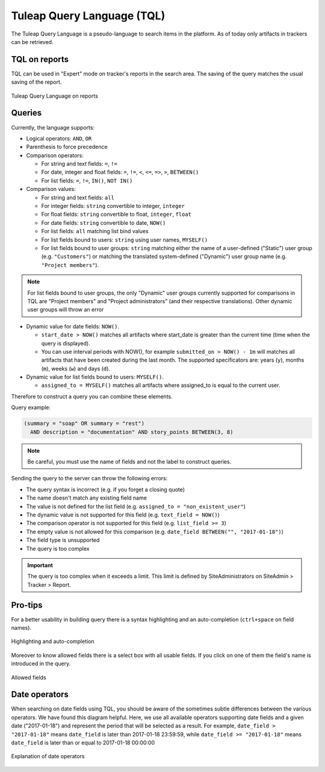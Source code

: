 Tuleap Query Language (TQL)
===========================

The Tuleap Query Language is a pseudo-language to search items in the platform. As of today
only artifacts in trackers can be retrieved.

TQL on reports
--------------

TQL can be used in "Expert" mode on tracker's reports in the search area.
The saving of the query matches the usual saving of the report.

.. figure:: ../images/screenshots/tql/expert_query.png
   :align: center
   :alt: Tracker Welcome Screen
   :name: Tracker Welcome Screen

   Tuleap Query Language on reports

Queries
-------

Currently, the language supports:

- Logical operators: ``AND``, ``OR``
- Parenthesis to force precedence
- Comparison operators:

  * For string and text fields: ``=``, ``!=``
  * For date, integer and float fields: ``=``, ``!=``, ``<``, ``<=``, ``=>``, ``>``, ``BETWEEN()``
  * For list fields: ``=``, ``!=``, ``IN()``, ``NOT IN()``

- Comparison values:

  * For string and text fields: ``all``
  * For integer fields: ``string`` convertible to integer, ``integer``
  * For float fields: ``string`` convertible to float,  ``integer``, ``float``
  * For date fields: ``string`` convertible to date, ``NOW()``
  * For list fields: ``all`` matching list bind values
  * For list fields bound to users: ``string`` using user names, ``MYSELF()``
  * For list fields bound to user groups: ``string`` matching either the name of a user-defined ("Static") user group (e.g. ``"Customers"``) or matching the translated system-defined ("Dynamic") user group name (e.g. ``"Project members"``).

.. NOTE:: For list fields bound to user groups, the only "Dynamic" user groups currently supported for comparisons in TQL are "Project members" and "Project administrators" (and their respective translations). Other dynamic user groups will throw an error

- Dynamic value for date fields: ``NOW()``.

  * ``start_date > NOW()`` matches all artifacts where start_date is greater than the current time (time when the query
    is displayed).
  * You can use interval periods with NOW(), for example ``submitted_on > NOW() - 1m`` will matches
    all artifacts that have been created during the last month. The supported specificators are: years (``y``),
    months (``m``), weeks (``w``) and days (``d``).

- Dynamic value for list fields bound to users: ``MYSELF()``.

  * ``assigned_to = MYSELF()`` matches all artifacts where assigned_to is equal to the current user.

Therefore to construct a query you can combine these elements.

Query example:

.. code-block:: sql

    (summary = "soap" OR summary = "rest")
      AND description = "documentation" AND story_points BETWEEN(3, 8)

.. NOTE:: Be careful, you must use the name of fields and not the label to construct queries.

Sending the query to the server can throw the following errors:

- The query syntax is incorrect (e.g. if you forget a closing quote)
- The name doesn't match any existing field name
- The value is not defined for the list field (e.g. ``assigned_to = "non_existent_user"``)
- The dynamic value is not supported for this field (e.g. ``text_field = NOW()``)
- The comparison operator is not supported for this field (e.g. ``list_field >= 3``)
- The empty value is not allowed for this comparison (e.g. ``date_field BETWEEN("", "2017-01-18")``)
- The field type is unsupported
- The query is too complex

.. IMPORTANT:: The query is too complex when it exceeds a limit. This limit is defined by SiteAdministrators on SiteAdmin > Tracker > Report.

Pro-tips
--------

For a better usability in building query there is a syntax highlighting
and an auto-completion (``ctrl+space`` on field names).

.. figure:: ../images/screenshots/tql/expert_query_autocompletion.png
   :align: center
   :alt: Tracker Welcome Screen
   :name: Tracker Welcome Screen

   Highlighting and auto-completion

Moreover to know allowed fields there is a select box with all usable
fields. If you click on one of them the field's name is introduced in
the query.

.. figure:: ../images/screenshots/tql/expert_query_allowed_fields.png
   :align: center
   :alt: Tracker Welcome Screen
   :name: Tracker Welcome Screen

   Allowed fields

Date operators
--------------

When searching on date fields using TQL, you should be aware of the sometimes subtle differences between the various operators. We have found this diagram helpful. Here, we use all available operators supporting date fields and a given date ("2017-01-18") and represent the period that will be selected as a result. For example, ``date_field > "2017-01-18"`` means ``date_field`` is later than 2017-01-18 23:59:59, while ``date_field >= "2017-01-18"`` means ``date_field`` is later than or equal to 2017-01-18 00:00:00

.. figure:: ../images/diagrams/tql/expert_query_date_operators.png
   :align: center
   :alt: Explanation of date operators
   :name: Explanation of date operators

   Explanation of date operators
